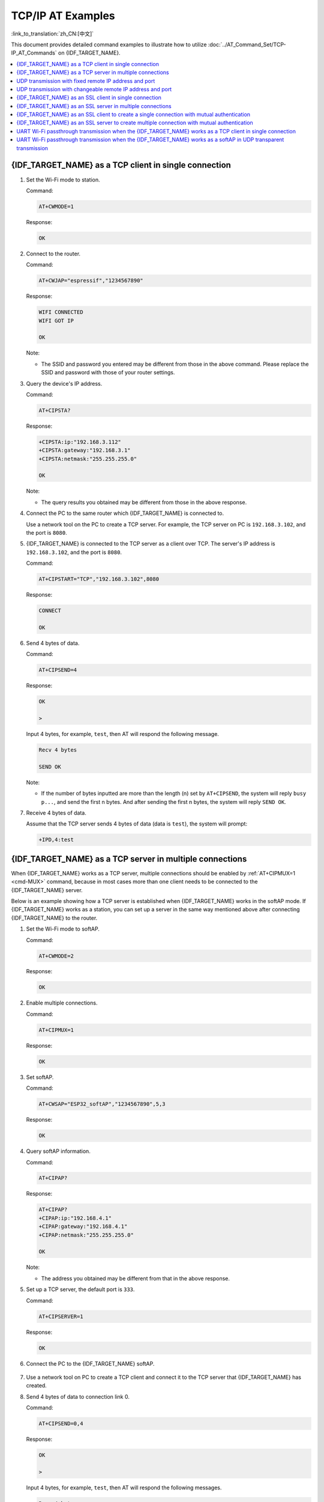 TCP/IP AT Examples
==========================

:link_to_translation:`zh_CN:[中文]`

This document provides detailed command examples to illustrate how to utilize :doc:`../AT_Command_Set/TCP-IP_AT_Commands` on {IDF_TARGET_NAME}.

.. contents::
   :local:
   :depth: 1

{IDF_TARGET_NAME} as a TCP client in single connection
--------------------------------------------------

#. Set the Wi-Fi mode to station.

   Command:

   .. code-block:: none

     AT+CWMODE=1

   Response:

   .. code-block:: none

     OK

#. Connect to the router.

   Command:

   .. code-block:: none

     AT+CWJAP="espressif","1234567890"

   Response:

   .. code-block:: none

     WIFI CONNECTED
     WIFI GOT IP

     OK

   Note:

   - The SSID and password you entered may be different from those in the above command. Please replace the SSID and password with those of your router settings.

#. Query the device's IP address.

   Command:

   .. code-block:: none

     AT+CIPSTA?

   Response:

   .. code-block:: none

    +CIPSTA:ip:"192.168.3.112"
    +CIPSTA:gateway:"192.168.3.1"
    +CIPSTA:netmask:"255.255.255.0"

    OK

   Note:

   - The query results you obtained may be different from those in the above response.

#. Connect the PC to the same router which {IDF_TARGET_NAME} is connected to.

   Use a network tool on the PC to create a TCP server. For example, the TCP server on PC is ``192.168.3.102``, and the port is ``8080``.

#. {IDF_TARGET_NAME} is connected to the TCP server as a client over TCP. The server's IP address is ``192.168.3.102``, and the port is ``8080``.

   Command:

   .. code-block:: none

     AT+CIPSTART="TCP","192.168.3.102",8080

   Response:

   .. code-block:: none

     CONNECT

     OK

#. Send 4 bytes of data.

   Command:

   .. code-block:: none

     AT+CIPSEND=4

   Response:

   .. code-block:: none

     OK

     >

   Input 4 bytes, for example, ``test``, then AT will respond the following message.

   .. code-block:: none

     Recv 4 bytes

     SEND OK

   Note:

   - If the number of bytes inputted are more than the length (n) set by ``AT+CIPSEND``, the system will reply ``busy p...``, and send the first n bytes. And after sending the first n bytes, the system will reply ``SEND OK``.

#. Receive 4 bytes of data.

   Assume that the TCP server sends 4 bytes of data (data is ``test``), the system will prompt:

   .. code-block:: none

     +IPD,4:test

{IDF_TARGET_NAME} as a TCP server in multiple connections
----------------------------------------------------

When {IDF_TARGET_NAME} works as a TCP server, multiple connections should be enabled by :ref:`AT+CIPMUX=1 <cmd-MUX>` command, because in most cases more than one client needs to be connected to the {IDF_TARGET_NAME} server.

Below is an example showing how a TCP server is established when {IDF_TARGET_NAME} works in the softAP mode. If {IDF_TARGET_NAME} works as a station, you can set up a server in the same way mentioned above after connecting {IDF_TARGET_NAME} to the router.

#. Set the Wi-Fi mode to softAP.

   Command:

   .. code-block:: none

     AT+CWMODE=2

   Response:

   .. code-block:: none

     OK

#. Enable multiple connections.

   Command:

   .. code-block:: none

     AT+CIPMUX=1

   Response:

   .. code-block:: none

     OK

#. Set softAP.

   Command:

   .. code-block:: none

     AT+CWSAP="ESP32_softAP","1234567890",5,3

   Response:

   .. code-block:: none

     OK

#. Query softAP information.

   Command:

   .. code-block:: none

     AT+CIPAP?

   Response:

   .. code-block:: none

     AT+CIPAP?
     +CIPAP:ip:"192.168.4.1"
     +CIPAP:gateway:"192.168.4.1"
     +CIPAP:netmask:"255.255.255.0"

     OK

   Note:

   - The address you obtained may be different from that in the above response.

#. Set up a TCP server, the default port is ``333``.

   Command:

   .. code-block:: none

     AT+CIPSERVER=1

   Response:

   .. code-block:: none

     OK

#. Connect the PC to the {IDF_TARGET_NAME} softAP.

   .. figure:: ../../img/Connect-SoftAP.png
       :scale: 100 %
       :align: center
       :alt: Connect SoftAP

#. Use a network tool on PC to create a TCP client and connect it to the TCP server that {IDF_TARGET_NAME} has created.

#. Send 4 bytes of data to connection link 0.

   Command:

   .. code-block:: none

     AT+CIPSEND=0,4

   Response:

   .. code-block:: none

     OK

     >

   Input 4 bytes, for example, ``test``, then AT will respond the following messages.

   .. code-block:: none

     Recv 4 bytes

     SEND OK

   Note:

   - If the number of bytes inputted are more than the length (n) set by ``AT+CIPSEND``, the system will reply ``busy p...``, and send the first n bytes. And after sending the first n bytes, the system will reply ``SEND OK``.

#. Receive 4 bytes of data from connection link 0.

   Assume that the TCP server sends 4 bytes of data (data is ``test``), the system will prompt:

   .. code-block:: none

     +IPD,0,4:test

#. Close TCP connection.

   Command:

   .. code-block:: none

     AT+CIPCLOSE=0

   Response:

   .. code-block:: none

     0,CLOSED

     OK

UDP transmission with fixed remote IP address and port
--------------------------------------------------------

#. Set the Wi-Fi mode to station.

   Command:

   .. code-block:: none

     AT+CWMODE=1

   Response:

   .. code-block:: none

     OK

#. Connect to the router.

   Command:

   .. code-block:: none

     AT+CWJAP="espressif","1234567890"

   Response:

   .. code-block:: none

     WIFI CONNECTED
     WIFI GOT IP

     OK

   Note:

   - The SSID and password you entered may be different from those in the above command. Please replace the SSID and password with those of your router settings.

#. Query the device's IP address.

   Command:

   .. code-block:: none

     AT+CIPSTA?

   Response:

   .. code-block:: none

    +CIPSTA:ip:"192.168.3.112"
    +CIPSTA:gateway:"192.168.3.1"
    +CIPSTA:netmask:"255.255.255.0"

    OK

   Note:

   - The query results you obtained may be different from those in the above response.

#. Connect the PC to the same router which {IDF_TARGET_NAME} is connected to.

   Use a network tool on the PC to create UDP transmission. For example, the PC's IP address is ``192.168.3.102``, and the port is ``8080``.

#. Enable multiple connections.

   Command:

   .. code-block:: none

     AT+CIPMUX=1

   Response:

   .. code-block:: none

     OK

#. Create a UDP transmission. The connection link is 4, the remote host's IP address is ``192.168.3.102``, the remote port is ``8080``, the local port is ``1112``, and the mode is ``0``.

   .. Important::

     In UDP transmission, whether the remote IP address and port are fixed or not is determined by the ``mode`` parameter of `AT+CIPSTART`. If the parameter is 0, a specific connection link ID will be given to ensure that the remote IP address and port are fixed and the data sender and receiver will not be replaced by other devices.

   Command:

   .. code-block:: none

     AT+CIPSTART=4,"UDP","192.168.3.102",8080,1112,0

   Response:

   .. code-block:: none

     4,CONNECT

     OK

   Note:

   - ``"192.168.3.102"`` and ``8080`` are the remote IP address and port of UDP transmission on the remote side, i.e., the UDP configuration set by PC.
   - ``1112`` is the local port number of {IDF_TARGET_NAME}. You can define this port number, or else, a random port will be used.
   - ``0`` means that the remote IP address and port are fixed and cannot be changed. For example, when there is another PC creating a UDP entity and sending data to {IDF_TARGET_NAME} port 1112, {IDF_TARGET_NAME} will still receive the data from UDP port 1112, and if the AT command ``AT+CIPSEND=4,X`` is used, the data will still be sent to the first PC end. However, if the parameter is not set as ``0``, the data will be sent to the new PC.

#. Send 7 bytes of data to connection link 4.

   Command:

   .. code-block:: none

     AT+CIPSEND=4,7

   Response:

   .. code-block:: none

     OK

     >

   Input 7 bytes, for example, ``abcdefg``, then AT will respond the following messages.

   .. code-block:: none

     Recv 7 bytes

     SEND OK

   Note:

   - If the number of bytes inputted are more than the length (n) set by ``AT+CIPSEND``, the system will reply ``busy p...``, and send the first n bytes. And after sending the first n bytes, the system will reply ``SEND OK``.

#. Receive 4 bytes of data from connection link 4.

   Assume that the PC sends 4 bytes of data (data is ``test``), the system will prompt:

   .. code-block:: none

     +IPD,4,4:test

#. Close UDP connection link 4.

   Command:

   .. code-block:: none

     AT+CIPCLOSE=4

   Response:

   .. code-block:: none

     4,CLOSED

     OK

UDP transmission with changeable remote IP address and port
------------------------------------------------------------

#. Set the Wi-Fi mode to station.

   Command:

   .. code-block:: none

     AT+CWMODE=1

   Response:

   .. code-block:: none

     OK

#. Connect to the router.

   Command:

   .. code-block:: none

     AT+CWJAP="espressif","1234567890"

   Response:

   .. code-block:: none

     WIFI CONNECTED
     WIFI GOT IP

     OK

   Note:

   - The SSID and password you entered may be different from those in the above command. Please replace the SSID and password with those of your router settings.

#. Query the device's IP address.

   Command:

   .. code-block:: none

     AT+CIPSTA?

   Response:

   .. code-block:: none

    +CIPSTA:ip:"192.168.3.112"
    +CIPSTA:gateway:"192.168.3.1"
    +CIPSTA:netmask:"255.255.255.0"

    OK

   Note:

   - The query results you obtained may be different from those in the above response.

#. Connect the PC to the same router which {IDF_TARGET_NAME} is connected to.

   Use a network tool on the PC to create UDP transmission. For example, the PC's IP address is ``192.168.3.102``, and the port is ``8080``.

#. Enable single connections.

   Command:

   .. code-block:: none

     AT+CIPMUX=0

   Response:

   .. code-block:: none

     OK

#. Create a UDP transmission. The remote host's IP address is ``192.168.3.102``, the remote port is ``8080``, the local port is ``1112``, and the mode is ``2``.

   Command:

   .. code-block:: none

     AT+CIPSTART="UDP","192.168.3.102",8080,1112,2

   Response:

   .. code-block:: none

     CONNECT

     OK

   Note:

   - ``"192.168.3.102"`` and `8080` are the remote IP address and port of UDP transmission on the remote side, i.e., the UDP configuration set by PC.
   - ``1112`` is the local port number of {IDF_TARGET_NAME}. You can define this port number, or else, a random port will be used.
   - ``2`` means the opposite terminal of UDP transmission can be changed. The remote IP address and port will be automatically changed to those of the last UDP connection to {IDF_TARGET_NAME}.

#. Send 4 bytes of data.

   Command:

   .. code-block:: none

     AT+CIPSEND=4

   Response:

   .. code-block:: none

     OK

     >

   Input 4 bytes, for example, ``test``, then AT will respond the following messages.

   .. code-block:: none

     Recv 4 bytes

     SEND OK

   Note:

   - If the number of bytes inputted are more than the length (n) set by ``AT+CIPSEND``, the system will reply ``busy p...``, and send the first n bytes. And after sending the first n bytes, the system will reply ``SEND OK``.

#. Send data to any other UDP terminal. For example, you can send 4 bytes of data with the remote host's IP address as ``192.168.3.103`` and the remote port as ``1000``.

   If you want to send data to any other UDP terminal, please designate the IP address and port of the target terminal in the command.

   Command:

   .. code-block:: none

     AT+CIPSEND=4,"192.168.3.103",1000

   Response:

   .. code-block:: none

     OK

     >

   Input 4 bytes, for example, ``test``, then AT will respond the following messages.

   .. code-block:: none

     Recv 4 bytes

     SEND OK

#. Receive 4 bytes of data.

   Assume that the PC sends 4 bytes of data (data is ``test``), the system will prompt:

   .. code-block:: none

     +IPD,4:test

#. Close UDP connection.

   Command:

   .. code-block:: none

     AT+CIPCLOSE

   Response:

   .. code-block:: none

     CLOSED

     OK

{IDF_TARGET_NAME} as an SSL client in single connection
--------------------------------------------------

#. Set the Wi-Fi mode to station.

   Command:

   .. code-block:: none

     AT+CWMODE=1

   Response:

   .. code-block:: none

     OK

#. Connect to the router.

   Command:

   .. code-block:: none

     AT+CWJAP="espressif","1234567890"

   Response:

   .. code-block:: none

     WIFI CONNECTED
     WIFI GOT IP

     OK

   Note:

   - The SSID and password you entered may be different from those in the above command. Please replace the SSID and password with those of your router settings.

#. Query the device's IP address.

   Command:

   .. code-block:: none

     AT+CIPSTA?

   Response:

   .. code-block:: none

    +CIPSTA:ip:"192.168.3.112"
    +CIPSTA:gateway:"192.168.3.1"
    +CIPSTA:netmask:"255.255.255.0"

    OK

   Note:

   - The query results you obtained may be different from those in the above response.

#. Connect the PC to the same router which {IDF_TARGET_NAME} is connected to.

#. Use the OpenSSL command on the PC to create an SSL server. For example, the SSL server on PC is ``192.168.3.102``, and the port is ``8070``.

   Command:

   .. code-block:: none

     openssl s_server -cert /home/esp-at/components/customized_partitions/raw_data/server_cert/server_cert.crt -key /home/esp-at/components/customized_partitions/raw_data/server_key/server.key -port 8070

   Response:

   .. code-block:: none

     ACCEPT

#. Connect the {IDF_TARGET_NAME} to the SSL server as a client over SSL. The server's IP address is ``192.168.3.102``, and the port is ``8070``.

   Command:

   .. code-block:: none

     AT+CIPSTART="SSL","192.168.3.102",8070

   Response:

   .. code-block:: none

     CONNECT

     OK

#. Send 4 bytes of data.

   Command:

   .. code-block:: none

     AT+CIPSEND=4

   Response:

   .. code-block:: none

     OK

     >

   Input 4 bytes, for example, ``test``, then AT will respond the following message.

   .. code-block:: none

     Recv 4 bytes

     SEND OK

   Note:

   - If the number of bytes inputted are more than the length (n) set by ``AT+CIPSEND``, the system will reply ``busy p...``, and send the first n bytes. And after sending the first n bytes, the system will reply ``SEND OK``.

#. Receive 4 bytes of data.

   Assume that the SSL server sends 4 bytes of data (data is ``test``), the system will prompt:

   .. code-block:: none

     +IPD,4:test

{IDF_TARGET_NAME} as an SSL server in multiple connections
-----------------------------------------------------

When {IDF_TARGET_NAME} works as an SSL server, multiple connections should be enabled by :ref:`AT+CIPMUX=1 <cmd-MUX>` command, because in most cases more than one client needs to be connected to the {IDF_TARGET_NAME} server.

Below is an example showing how an SSL server is established when {IDF_TARGET_NAME} works in the softAP mode. If {IDF_TARGET_NAME} works as a station, after connecting to the router, follow the steps for establishing a connection to an SSL server in this example.

#. Set the Wi-Fi mode to softAP.

   Command:

   .. code-block:: none

     AT+CWMODE=2

   Response:

   .. code-block:: none

     OK

#. Enable multiple connections.

   Command:

   .. code-block:: none

     AT+CIPMUX=1

   Response:

   .. code-block:: none

     OK

#. Configure the {IDF_TARGET_NAME} softAP.

   Command:

   .. code-block:: none

     AT+CWSAP="ESP32_softAP","1234567890",5,3

   Response:

   .. code-block:: none

     OK

#. Query softAP information.

   Command:

   .. code-block:: none

     AT+CIPAP?

   Response:

   .. code-block:: none

     AT+CIPAP?
     +CIPAP:ip:"192.168.4.1"
     +CIPAP:gateway:"192.168.4.1"
     +CIPAP:netmask:"255.255.255.0"

     OK

   Note:

   - The address you obtained may be different from that in the above response.

#. Set up an SSL server.

   Command:

   .. code-block:: none

     AT+CIPSERVER=1,8070,"SSL"

   Response:

   .. code-block:: none

     OK

#. Connect the PC to the {IDF_TARGET_NAME} softAP.

   .. figure:: ../../img/Connect-SoftAP.png
       :scale: 100 %
       :align: center
       :alt: Connect SoftAP

#. Use the OpenSSL command on PC to create an SSL client and connect it to the SSL server that {IDF_TARGET_NAME} has created.

   Command:

   .. code-block:: none

     openssl s_client -host 192.168.4.1 -port 8070

   Response on the {IDF_TARGET_NAME}:

   .. code-block:: none

     CONNECT

#. Send 4 bytes of data to connection link 0.

   Command:

   .. code-block:: none

     AT+CIPSEND=0,4

   Response:

   .. code-block:: none

     OK

     >

   Input 4 bytes, for example, ``test``, then AT will respond the following messages.

   .. code-block:: none

     Recv 4 bytes

     SEND OK

   Note:

   - If the number of bytes inputted are more than the length (n) set by ``AT+CIPSEND``, the system will reply ``busy p...``, and send the first n bytes. And after sending the first n bytes, the system will reply ``SEND OK``.

#. Receive 4 bytes of data from connection link 0.

   Assume that the SSL server sends 4 bytes of data (data is ``test``), the system will prompt:

   .. code-block:: none

     +IPD,0,4:test

#. Close SSL connection.

   Command:

   .. code-block:: none

     AT+CIPCLOSE=0

   Response:

   .. code-block:: none

     0,CLOSED

     OK

{IDF_TARGET_NAME} as an SSL client to create a single connection with mutual authentication
---------------------------------------------------------------------------------------

The certificate used in the example is the default certificate in esp-at. You can also generate and flash your own the certificate, then you need replace the SSL server certificate path below with your certificate path. To obtain the SSL certificate, please refer to :project_file:`tools/README.md` for how to generate the certificate bin and esp-at/module_config/module_name/at_customize.csv for where to flash it.

#. Set the Wi-Fi mode to station.

   Command:

   .. code-block:: none

     AT+CWMODE=1

   Response:

   .. code-block:: none

     OK

#. Connect to the router.

   Command:

   .. code-block:: none

     AT+CWJAP="espressif","1234567890"

   Response:

   .. code-block:: none

     WIFI CONNECTED
     WIFI GOT IP

     OK

   Note:

   - The SSID and password you entered may be different from those in the above command. Please replace the SSID and password with those of your router settings.

#. Set the SNTP server.

   Command:

   .. code-block:: none

     AT+CIPSNTPCFG=1,8,"cn.ntp.org.cn","ntp.sjtu.edu.cn"

   Response:

   .. code-block:: none

     OK

   Note:

   - You can set the SNTP server according to your country's time zone.

#. Query the SNTP time.

   Command:

   .. code-block:: none

     AT+CIPSNTPTIME?

   Response:

   .. code-block:: none

     +CIPSNTPTIME:Mon Oct 18 20:12:27 2021 
     OK

   Note:

   - You can check whether the SNTP time matches the real-time time to determine whether the SNTP server you set takes effect.

#. Query the device's IP address.

   Command:

   .. code-block:: none

     AT+CIPSTA?

   Response:

   .. code-block:: none

    +CIPSTA:ip:"192.168.3.112"
    +CIPSTA:gateway:"192.168.3.1"
    +CIPSTA:netmask:"255.255.255.0"

    OK

   Note:

   - The query results you obtained may be different from those in the above response.

#. Connect the PC to the same router which {IDF_TARGET_NAME} is connected to.

#. Use the OpenSSL command on the PC to create an SSL server. For example, the SSL server on PC is ``192.168.3.102``, and the port is ``8070``.

   Command:

   .. code-block:: none

     openssl s_server -CAfile /home/esp-at/components/customized_partitions/raw_data/server_ca/server_ca.crt -cert /home/esp-at/components/customized_partitions/raw_data/server_cert/server_cert.crt -key /home/esp-at/components/customized_partitions/raw_data/server_key/server.key -port 8070 -verify_return_error -verify_depth 1 -Verify 1

   Response on the {IDF_TARGET_NAME}:

   .. code-block:: none

     CONNECT

   Note:

   - The certificate path in the command can be adjusted according to the location of your certificate.

#. The {IDF_TARGET_NAME} sets up the SSL client mutual authentication configuration.

   Command:

   .. code-block:: none

     AT+CIPSSLCCONF=3,0,0

   Response:

   .. code-block:: none

     OK

#. Connect the {IDF_TARGET_NAME} to the SSL server as a client over SSL. The server's IP address is ``192.168.3.102``, and the port is ``8070``.

   Command:

   .. code-block:: none

     AT+CIPSTART="SSL","192.168.3.102",8070

   Response:

   .. code-block:: none

     CONNECT

     OK

#. Send 4 bytes of data.

   Command:

   .. code-block:: none

     AT+CIPSEND=4

   Response:

   .. code-block:: none

     OK

     >

   Input 4 bytes, for example, ``test``, then AT will respond the following message.

   .. code-block:: none

     Recv 4 bytes

     SEND OK

   Note:

   - If the number of bytes inputted are more than the length (n) set by ``AT+CIPSEND``, the system will reply ``busy p...``, and send the first n bytes. And after sending the first n bytes, the system will reply ``SEND OK``.

#. Receive 4 bytes of data.

   Assume that the SSL server sends 4 bytes of data (data is ``test``), the system will prompt:

   .. code-block:: none

     +IPD,4:test

{IDF_TARGET_NAME} as an SSL server to create multiple connection with mutual authentication
---------------------------------------------------------------------------------------

When {IDF_TARGET_NAME} works as an SSL server, multiple connections should be enabled by :ref:`AT+CIPMUX=1 <cmd-MUX>` command, because in most cases more than one client needs to be connected to the {IDF_TARGET_NAME} server.

Below is an example showing how an SSL server is established when {IDF_TARGET_NAME} works in the station mode. If {IDF_TARGET_NAME} works as a softAP, refer to the example of `{IDF_TARGET_NAME} as an SSL server in multiple connections`_.

#. Set the Wi-Fi mode to station.

   Command:

   .. code-block:: none

     AT+CWMODE=1

   Response:

   .. code-block:: none

     OK

#. Connect to the router.

   Command:

   .. code-block:: none

     AT+CWJAP="espressif","1234567890"

   Response:

   .. code-block:: none

     WIFI CONNECTED
     WIFI GOT IP

     OK

   Note:

   - The SSID and password you entered may be different from those in the above command. Please replace the SSID and password with those of your router settings.

#. Query the device's IP address.

   Command:

   .. code-block:: none

     AT+CIPSTA?

   Response:

   .. code-block:: none

    +CIPSTA:ip:"192.168.3.112"
    +CIPSTA:gateway:"192.168.3.1"
    +CIPSTA:netmask:"255.255.255.0"

    OK

   Note:

   - The query results you obtained may be different from those in the above response.

#. Enable multiple connections.

   Command:

   .. code-block:: none

     AT+CIPMUX=1

   Response:

   .. code-block:: none

     OK

#. Set up an SSL server.

   Command:

   .. code-block:: none

     AT+CIPSERVER=1,8070,"SSL",1

   Response:

   .. code-block:: none

     OK

#. Connect the PC to the {IDF_TARGET_NAME} softAP.

   .. figure:: ../../img/Connect-SoftAP.png
       :scale: 100 %
       :align: center
       :alt: Connect SoftAP

#. Use the OpenSSL command on PC to create an SSL client and connect it to the SSL server that {IDF_TARGET_NAME} has created.

   Command:

   .. code-block:: none

     openssl s_client -CAfile /home/esp-at/components/customized_partitions/raw_data/client_ca/client_ca_00.crt -cert /home/esp-at/components/customized_partitions/raw_data/client_cert/client_cert_00.crt -key /home/esp-at/components/customized_partitions/raw_data/client_key/client_key_00.key -host 192.168.3.112 -port 8070

   Response on the {IDF_TARGET_NAME}:

   .. code-block:: none

     0,CONNECT

#. Send 4 bytes of data to connection link 0.

   Command:

   .. code-block:: none

     AT+CIPSEND=0,4

   Response:

   .. code-block:: none

     OK

     >

   Input 4 bytes, for example, ``test``, then AT will respond the following messages.

   .. code-block:: none

     Recv 4 bytes

     SEND OK

   Note:

   - If the number of bytes inputted are more than the length (n) set by ``AT+CIPSEND``, the system will reply ``busy p...``, and send the first n bytes. And after sending the first n bytes, the system will reply ``SEND OK``.

#. Receive 4 bytes of data from connection link 0.

   Assume that the SSL server sends 4 bytes of data (data is ``test``), the system will prompt:

   .. code-block:: none

     +IPD,0,4:test

#. Close SSL connection.

   Command:

   .. code-block:: none

     AT+CIPCLOSE=0

   Response:

   .. code-block:: none

     0,CLOSED

     OK

#. Close SSL server.

   Command:

   .. code-block:: none

     AT+CIPSERVER=0

   Response:

   .. code-block:: none

     OK

UART Wi-Fi passthrough transmission when the {IDF_TARGET_NAME} works as a TCP client in single connection
---------------------------------------------------------------------------------------------------

#. Set the Wi-Fi mode to station.

   Command:

   .. code-block:: none

     AT+CWMODE=1

   Response:

   .. code-block:: none

     OK

#. Connect to the router.

   Command:

   .. code-block:: none

     AT+CWJAP="espressif","1234567890"

   Response:

   .. code-block:: none

     WIFI CONNECTED
     WIFI GOT IP

     OK

   Note:

   - The SSID and password you entered may be different from those in the above command. Please replace the SSID and password with those of your router settings.

#. Query the device's IP address.

   Command:

   .. code-block:: none

     AT+CIPSTA?

   Response:

   .. code-block:: none

    +CIPSTA:ip:"192.168.3.112"
    +CIPSTA:gateway:"192.168.3.1"
    +CIPSTA:netmask:"255.255.255.0"

    OK

   Note:

   - The query results you obtained may be different from those in the above response.

#. Connect the PC to the same router which {IDF_TARGET_NAME} is connected to.

   Use a network tool on the PC to create a TCP server. For example, the TCP server on PC is ``192.168.3.102``, and the port is ``8080``.

#. Connect the {IDF_TARGET_NAME} to the TCP server as a TCP client over TCP. The server's IP address is ``192.168.3.102``, and the port is ``8080``.

   Command:

   .. code-block:: none

     AT+CIPSTART="TCP","192.168.3.102",8080

   Response:

   .. code-block:: none

     CONNECT

     OK

#. Enable the UART Wi-Fi transmission mode.

   Command:

   .. code-block:: none

     AT+CIPMODE=1

   Response:

   .. code-block:: none

     OK

#. Send data in :term:`Passthrough Mode`.

   Command:

   .. code-block:: none

     AT+CIPSEND

   Response:

   .. code-block:: none

     OK

     >

#. Stop sending data.

   When receiving a packet that contains only ``+++``,  the UART Wi-Fi passthrough transmission process will be stopped. Then please wait at least 1 second before sending next AT command. Please be noted that if you input ``+++`` directly by typing, the ``+++`` may not be recognised as three consecutive ``+`` because of the prolonged typing duration. For more details, please refer to :ref:`[Passthrough Mode Only] +++ <cmd-PLUS>`.

   .. Important::

     The aim of ending the packet with ``+++`` is to exit transparent transmission and to accept normal AT commands, while TCP still remains connected. However, you can also use command ``AT+CIPSEND`` to go back into transparent transmission.

#. Exit the UART Wi-Fi passthrough mode.

   Command:

   .. code-block:: none

     AT+CIPMODE=0

   Response:

   .. code-block:: none

     OK

#. Close TCP connection.

   Command:

   .. code-block:: none

     AT+CIPCLOSE

   Response:

   .. code-block:: none

     CLOSED

     OK

UART Wi-Fi passthrough transmission when the {IDF_TARGET_NAME} works as a softAP in UDP transparent transmission
---------------------------------------------------------------------------------------------------------

#. Set the Wi-Fi mode to softAP.

   Command:

   .. code-block:: none

     AT+CWMODE=2

   Response:

   .. code-block:: none

     OK

#. Set softAP.

   Command:

   .. code-block:: none

     AT+CWSAP="ESP32_softAP","1234567890",5,3

   Response:

   .. code-block:: none

     OK

#. Connect the PC to the {IDF_TARGET_NAME} softAP.

   .. figure:: ../../img/Connect-SoftAP.png
       :scale: 100 %
       :align: center
       :alt: Connect SoftAP

#. Create a UDP endpoint.

   Use a network tool on PC to create a UDP endpoint. For example, the PC's IP address is ``192.168.4.2`` and the port is ``8080``.

#. Create a UDP transmission between {IDF_TARGET_NAME} and the PC with a fixed remote IP address and port. The remote host's IP address is ``192.168.4.2``, the remote port is ``8080``, the local port is ``2233``, and the mode is ``0``.

   Command:

   .. code-block:: none

     AT+CIPSTART="UDP","192.168.4.2",8080,2233,0

   Response:

   .. code-block:: none

     CONNECT

     OK

#. Enable the UART Wi-Fi transmission mode.

   Command:

   .. code-block:: none

     AT+CIPMODE=1

   Response:

   .. code-block:: none

     OK

#. Send data in :term:`Passthrough Mode`.

   Command:

   .. code-block:: none

     AT+CIPSEND

   Response:

   .. code-block:: none

     OK

     >

#. Stop sending data.

   When receiving a packet that contains only ``+++``,  the UART Wi-Fi passthrough transmission process will be stopped. Then please wait at least 1 second before sending next AT command. Please be noted that if you input ``+++`` directly by typing, the ``+++`` may not be recognised as three consecutive ``+`` because of the prolonged typing duration. For more details, please refer to :ref:`[Passthrough Mode Only] +++ <cmd-PLUS>`.

   .. Important::

     The aim of ending the packet with ``+++`` is to exit transparent transmission and to accept normal AT commands, while TCP still remains connected. However, you can also use command ``AT+CIPSEND`` to go back into transparent transmission.

#. Exit the UART Wi-Fi passthrough mode.

   Command:

   .. code-block:: none

     AT+CIPMODE=0

   Response:

   .. code-block:: none

     OK

#. Close TCP connection.

   Command:

   .. code-block:: none

     AT+CIPCLOSE

   Response:

   .. code-block:: none

     CLOSED

     OK
